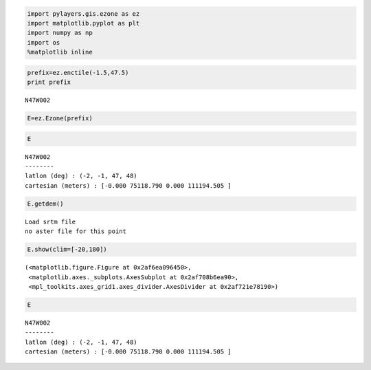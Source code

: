 
.. code:: python

    import pylayers.gis.ezone as ez
    import matplotlib.pyplot as plt
    import numpy as np
    import os
    %matplotlib inline

.. code:: python

    prefix=ez.enctile(-1.5,47.5)
    print prefix


.. parsed-literal::

    N47W002


.. code:: python

    E=ez.Ezone(prefix)

.. code:: python

    E




.. parsed-literal::

    N47W002
    --------
    latlon (deg) : (-2, -1, 47, 48)
    cartesian (meters) : [-0.000 75118.790 0.000 111194.505 ] 



.. code:: python

    E.getdem()


.. parsed-literal::

    Load srtm file
    no aster file for this point


.. code:: python

    E.show(clim=[-20,180])




.. parsed-literal::

    (<matplotlib.figure.Figure at 0x2af6ea096450>,
     <matplotlib.axes._subplots.AxesSubplot at 0x2af708b6ea90>,
     <mpl_toolkits.axes_grid1.axes_divider.AxesDivider at 0x2af721e78190>)




.. image:: building_files/building_5_1.png


.. code:: python

    E




.. parsed-literal::

    N47W002
    --------
    latlon (deg) : (-2, -1, 47, 48)
    cartesian (meters) : [-0.000 75118.790 0.000 111194.505 ] 


